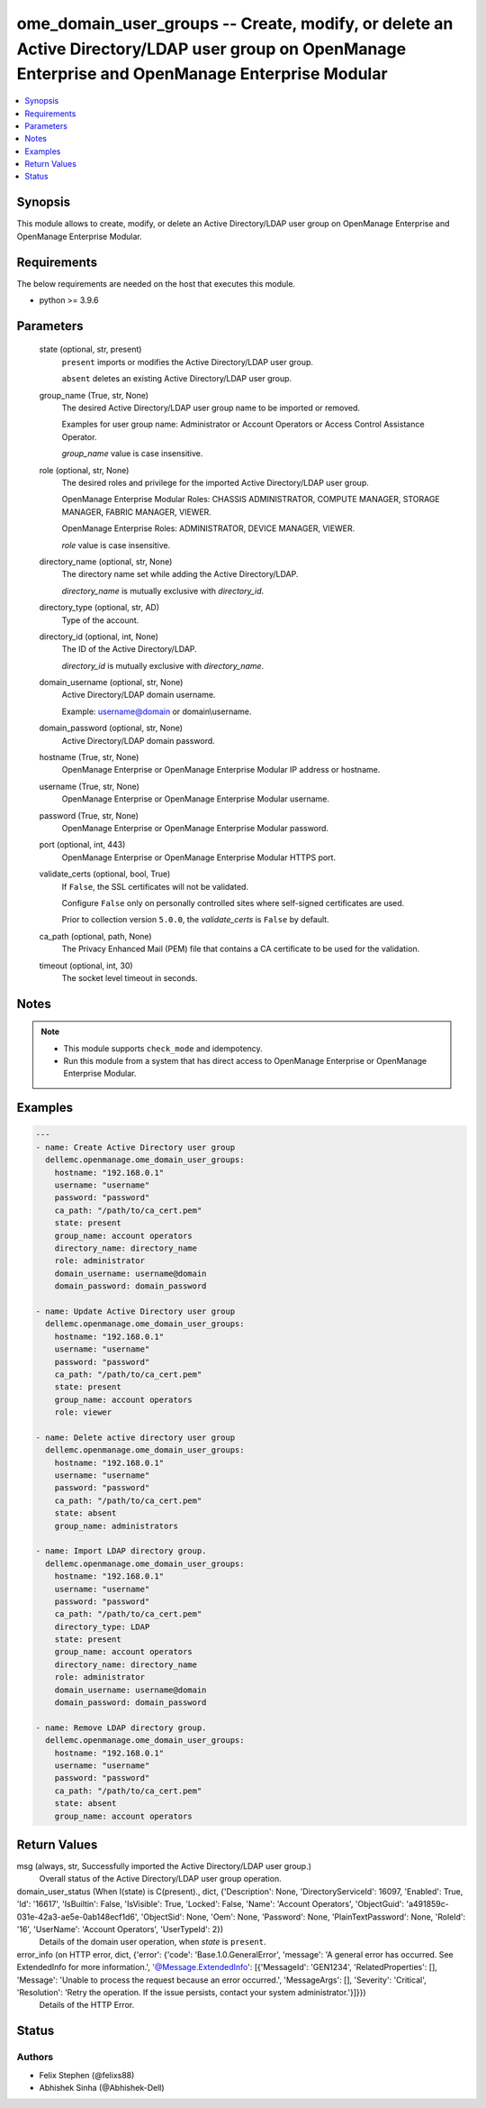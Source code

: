 .. _ome_domain_user_groups_module:


ome_domain_user_groups -- Create, modify, or delete an Active Directory/LDAP user group on OpenManage Enterprise and OpenManage Enterprise Modular
==================================================================================================================================================

.. contents::
   :local:
   :depth: 1


Synopsis
--------

This module allows to create, modify, or delete an Active Directory/LDAP user group on OpenManage Enterprise and OpenManage Enterprise Modular.



Requirements
------------
The below requirements are needed on the host that executes this module.

- python \>= 3.9.6



Parameters
----------

  state (optional, str, present)
    \ :literal:`present`\  imports or modifies the Active Directory/LDAP user group.

    \ :literal:`absent`\  deletes an existing Active Directory/LDAP user group.


  group_name (True, str, None)
    The desired Active Directory/LDAP user group name to be imported or removed.

    Examples for user group name: Administrator or Account Operators or Access Control Assistance Operator.

    \ :emphasis:`group\_name`\  value is case insensitive.


  role (optional, str, None)
    The desired roles and privilege for the imported Active Directory/LDAP user group.

    OpenManage Enterprise Modular Roles: CHASSIS ADMINISTRATOR, COMPUTE MANAGER, STORAGE MANAGER, FABRIC MANAGER, VIEWER.

    OpenManage Enterprise Roles: ADMINISTRATOR, DEVICE MANAGER, VIEWER.

    \ :emphasis:`role`\  value is case insensitive.


  directory_name (optional, str, None)
    The directory name set while adding the Active Directory/LDAP.

    \ :emphasis:`directory\_name`\  is mutually exclusive with \ :emphasis:`directory\_id`\ .


  directory_type (optional, str, AD)
    Type of the account.


  directory_id (optional, int, None)
    The ID of the Active Directory/LDAP.

    \ :emphasis:`directory\_id`\  is mutually exclusive with \ :emphasis:`directory\_name`\ .


  domain_username (optional, str, None)
    Active Directory/LDAP domain username.

    Example: username@domain or domain\\username.


  domain_password (optional, str, None)
    Active Directory/LDAP domain password.


  hostname (True, str, None)
    OpenManage Enterprise or OpenManage Enterprise Modular IP address or hostname.


  username (True, str, None)
    OpenManage Enterprise or OpenManage Enterprise Modular username.


  password (True, str, None)
    OpenManage Enterprise or OpenManage Enterprise Modular password.


  port (optional, int, 443)
    OpenManage Enterprise or OpenManage Enterprise Modular HTTPS port.


  validate_certs (optional, bool, True)
    If \ :literal:`False`\ , the SSL certificates will not be validated.

    Configure \ :literal:`False`\  only on personally controlled sites where self-signed certificates are used.

    Prior to collection version \ :literal:`5.0.0`\ , the \ :emphasis:`validate\_certs`\  is \ :literal:`False`\  by default.


  ca_path (optional, path, None)
    The Privacy Enhanced Mail (PEM) file that contains a CA certificate to be used for the validation.


  timeout (optional, int, 30)
    The socket level timeout in seconds.





Notes
-----

.. note::
   - This module supports \ :literal:`check\_mode`\  and idempotency.
   - Run this module from a system that has direct access to OpenManage Enterprise or OpenManage Enterprise Modular.




Examples
--------

.. code-block:: yaml+jinja

    
    ---
    - name: Create Active Directory user group
      dellemc.openmanage.ome_domain_user_groups:
        hostname: "192.168.0.1"
        username: "username"
        password: "password"
        ca_path: "/path/to/ca_cert.pem"
        state: present
        group_name: account operators
        directory_name: directory_name
        role: administrator
        domain_username: username@domain
        domain_password: domain_password

    - name: Update Active Directory user group
      dellemc.openmanage.ome_domain_user_groups:
        hostname: "192.168.0.1"
        username: "username"
        password: "password"
        ca_path: "/path/to/ca_cert.pem"
        state: present
        group_name: account operators
        role: viewer

    - name: Delete active directory user group
      dellemc.openmanage.ome_domain_user_groups:
        hostname: "192.168.0.1"
        username: "username"
        password: "password"
        ca_path: "/path/to/ca_cert.pem"
        state: absent
        group_name: administrators

    - name: Import LDAP directory group.
      dellemc.openmanage.ome_domain_user_groups:
        hostname: "192.168.0.1"
        username: "username"
        password: "password"
        ca_path: "/path/to/ca_cert.pem"
        directory_type: LDAP
        state: present
        group_name: account operators
        directory_name: directory_name
        role: administrator
        domain_username: username@domain
        domain_password: domain_password

    - name: Remove LDAP directory group.
      dellemc.openmanage.ome_domain_user_groups:
        hostname: "192.168.0.1"
        username: "username"
        password: "password"
        ca_path: "/path/to/ca_cert.pem"
        state: absent
        group_name: account operators



Return Values
-------------

msg (always, str, Successfully imported the Active Directory/LDAP user group.)
  Overall status of the Active Directory/LDAP user group operation.


domain_user_status (When I(state) is C(present)., dict, {'Description': None, 'DirectoryServiceId': 16097, 'Enabled': True, 'Id': '16617', 'IsBuiltin': False, 'IsVisible': True, 'Locked': False, 'Name': 'Account Operators', 'ObjectGuid': 'a491859c-031e-42a3-ae5e-0ab148ecf1d6', 'ObjectSid': None, 'Oem': None, 'Password': None, 'PlainTextPassword': None, 'RoleId': '16', 'UserName': 'Account Operators', 'UserTypeId': 2})
  Details of the domain user operation, when \ :emphasis:`state`\  is \ :literal:`present`\ .


error_info (on HTTP error, dict, {'error': {'code': 'Base.1.0.GeneralError', 'message': 'A general error has occurred. See ExtendedInfo for more information.', '@Message.ExtendedInfo': [{'MessageId': 'GEN1234', 'RelatedProperties': [], 'Message': 'Unable to process the request because an error occurred.', 'MessageArgs': [], 'Severity': 'Critical', 'Resolution': 'Retry the operation. If the issue persists, contact your system administrator.'}]}})
  Details of the HTTP Error.





Status
------





Authors
~~~~~~~

- Felix Stephen (@felixs88)
- Abhishek Sinha (@Abhishek-Dell)

